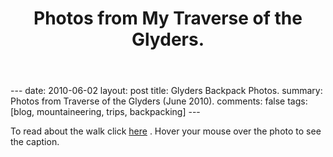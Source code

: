 #+STARTUP: showall indent
#+STARTUP: hidestars
#+OPTIONS: H:2 num:nil tags:nil toc:nil timestamps:nil
#+TITLE: Photos from My Traverse of the Glyders.
#+BEGIN_HTML
---
date: 2010-06-02
layout:  post
title: Glyders Backpack Photos.
summary: Photos from Traverse of the Glyders (June 2010).
comments: false
tags: [blog, mountaineering, trips, backpacking]
---
#+END_HTML

To read about the walk click [[file:traverse-of-the-glyders-from-capel-curig-to-nant-peris.org][here]] . Hover your mouse over the photo to see
the caption.

#+BEGIN_HTML

<div class="thumbnail">
<a class="fancybox-thumb" rel="fancybox-thumb" href="/images/2010-06-glyders/DSCF2166.JPG"
    title="Path behind Joe Brown's shop."> <img src="/images/2010-06-glyders/DSCF2166.JPG" width="200"
         alt="Path behind Joe Brown's shop."></a>
<a class="fancybox-thumb" rel="fancybox-thumb" href="/images/2010-06-glyders/DSCF2167.JPG"
    title="Cefen y Capel from Joe Browns."> <img src="/images/2010-06-glyders/DSCF2167.JPG" width="200"
         alt="Cefen y Capel from Joe Browns."></a>
</div>

<div class="thumbnail">
<a class="fancybox-thumb" rel="fancybox-thumb" href="/images/2010-06-glyders/DSCF2083.JPG"
    title="Snowdon from Capel Curig."> <img src="/images/2010-06-glyders/DSCF2083.JPG" width="200"
         alt="Snowdon from Capel Curig."></a>
<a class="fancybox-thumb" rel="fancybox-thumb" href="/images/2010-06-glyders/DSCF2086.JPG"
    title="Capel Curig from Cefen y Capel."> <img src="/images/2010-06-glyders/DSCF2086.JPG" width="200"
         alt="Capel Curig from Cefen y Capel."></a>
</div>

<div class="thumbnail">
<a class="fancybox-thumb" rel="fancybox-thumb" href="/images/2010-06-glyders/DSCF2090.JPG"
    title="Pen yr Helgi Du from Cefen y Capel."> <img src="/images/2010-06-glyders/DSCF2090.JPG" width="200"
         alt="Pen yr Helgi Du from Cefen y Capel."></a>
<a class="fancybox-thumb" rel="fancybox-thumb" href="/images/2010-06-glyders/DSCF2093.JPG"
    title="Capel Curig and the A5 from Cefen y Capel."> <img src="/images/2010-06-glyders/DSCF2093.JPG" width="200"
         alt="Capel Curig and the A5 from Cefen y Capel."></a>
</div>

<div class="thumbnail">
<a class="fancybox-thumb" rel="fancybox-thumb" href="/images/2010-06-glyders/DSCF2094.JPG"
    title="Y Foel Goch from Cefen y Capel.."> <img src="/images/2010-06-glyders/DSCF2094.JPG" width="200"
         alt="Y Foel Goch from Cefen y Capel.."></a>
<a class="fancybox-thumb" rel="fancybox-thumb" href="/images/2010-06-glyders/DSCF2096.JPG"
    title="Gallt yr Ogof from Cefn y Capel."> <img src="/images/2010-06-glyders/DSCF2096.JPG" width="200"
         alt="Gallt yr Ogof from Cefn y Capel."></a>
</div>

<div class="thumbnail">
<a class="fancybox-thumb" rel="fancybox-thumb" href="/images/2010-06-glyders/DSCF2099.JPG"
    title="Moel Siabod from Cefen y Capel."> <img src="/images/2010-06-glyders/DSCF2099.JPG" width="200"
         alt="Moel Siabod from Cefen y Capel."></a>
<a href="/images/2010-06-glyders/DSCF2101.JPG"
    title="Cwm LLoer from Cefen y Capel."> <img src="/images/2010-06-glyders/DSCF2101.JPG" width="200"
         alt="Cwm LLoer from Cefen y Capel."></a>
</div>

<div class="thumbnail">
<a class="fancybox-thumb" rel="fancybox-thumb" href="/images/2010-06-glyders/DSCF2103.JPG"
    title="Looking back to the A5 from Cefen y Capel."> <img src="/images/2010-06-glyders/DSCF2103.JPG" width="200"
         alt="Looking back to the A5 from Cefen y Capel."></a>
<a class="fancybox-thumb" rel="fancybox-thumb" href="/images/2010-06-glyders/DSCF2104.JPG"
    title="Looking back towards the A5 from Cefen y Capel."> <img src="/images/2010-06-glyders/DSCF2104.JPG" width="200"
         alt="Looking back towards the A5 from Cefen y Capel."></a>
</div>

<div class="thumbnail">
<a class="fancybox-thumb" rel="fancybox-thumb" href="/images/2010-06-glyders/DSCF2105.JPG"
    title="Cnicht and the Moelwyns from Cefen y Capel."> <img src="/images/2010-06-glyders/DSCF2105.JPG" width="200"
         alt="Cnicht and the Moelwyns from Cefen y Capel."></a>
<a class="fancybox-thumb" rel="fancybox-thumb" href="/images/2010-06-glyders/DSCF2106.JPG"
    title="Gallt yr Ogof from Cefen y Capel."> <img src="/images/2010-06-glyders/DSCF2106.JPG" width="200"
         alt="Gallt yr Ogof from Cefen y Capel."></a>
</div>

<div class="thumbnail">
<a class="fancybox-thumb" rel="fancybox-thumb" href="/images/2010-06-glyders/DSCF2107.JPG"
    title="East face of Tryfan."> <img src="/images/2010-06-glyders/DSCF2107.JPG" width="200"
         alt="East face of Tryfan."></a>

<a class="fancybox-thumb" rel="fancybox-thumb" href="/images/2010-06-glyders/DSCF2110.JPG"
    title="Glyder Fach and Bristly Ridge."> <img src="/images/2010-06-glyders/DSCF2110.JPG" width="200"
         alt="Glyder Fach and Bristly Ridge."></a>
</div>

<div class="thumbnail">
<a class="fancybox-thumb" rel="fancybox-thumb" href="/images/2010-06-glyders/DSCF2112.JPG"
    title="Slope up to Y Foel Goch from Gallt yr Ogof."> <img src="/images/2010-06-glyders/DSCF2112.JPG" width="200"
         alt="Slope up to Y Foel Goch from Gallt yr Ogof."></a>
<a class="fancybox-thumb" rel="fancybox-thumb" href="/images/2010-06-glyders/DSCF2113.JPG"
    title="Looking East from Y Foel Goch towards Gallt yr Ogof."> <img src="/images/2010-06-glyders/DSCF2113.JPG" width="200"
         alt="Looking East from Y Foel Goch towards Gallt yr Ogof."></a>
</div>

<div class="thumbnail">
<a class="fancybox-thumb" rel="fancybox-thumb" href="/images/2010-06-glyders/DSCF2114.JPG"
    title="Glyder Fach from summit of Y Foel Goch."> <img src="/images/2010-06-glyders/DSCF2114.JPG" width="200"
         alt="Glyder Fach from summit of Y Foel Goch."></a>
<a class="fancybox-thumb" rel="fancybox-thumb" href="/images/2010-06-glyders/DSCF2119.JPG"
    title="Snowdon from the summit of Y Foel Goch."> <img src="/images/2010-06-glyders/DSCF2119.JPG" width="200"
         alt="Snowdon from the summit of Y Foel Goch."></a>
</div>

<div class="thumbnail">
<a class="fancybox-thumb" rel="fancybox-thumb" href="/images/2010-06-glyders/DSCF2120.JPG"
    title="Glyder fach from Y Foel Goch."> <img src="/images/2010-06-glyders/DSCF2120.JPG" width="200"
         alt="Glyder fach from Y Foel Goch."></a>
<a class="fancybox-thumb" rel="fancybox-thumb" href="/images/2010-06-glyders/DSCF2122.JPG"
    title="Cwm Lloer from Y Foel Goch."> <img src="/images/2010-06-glyders/DSCF2122.JPG" width="200"
         alt="Cwm Lloer from Y Foel Goch."></a>
</div>

<div class="thumbnail">
<a class="fancybox-thumb" rel="fancybox-thumb" href="/images/2010-06-glyders/DSCF2123.JPG"
    title="Looking East from Y Foel Goch."> <img src="/images/2010-06-glyders/DSCF2123.JPG" width="200"
         alt="Looking East from Y Foel Goch."></a>
<a class="fancybox-thumb" rel="fancybox-thumb" href="/images/2010-06-glyders/DSCF2124.JPG"
    title="Llyn Caseg Ffraith and Glyder Fach."> <img src="/images/2010-06-glyders/DSCF2124.JPG" width="200"
         alt="Llyn Caseg Ffraith and Glyder Fach."></a>
</div>

<div class="thumbnail">
<a class="fancybox-thumb" rel="fancybox-thumb" href="/images/2010-06-glyders/DSCF2125.JPG"
    title="Snowdon from Bwlch Caseg Ffraith."> <img src="/images/2010-06-glyders/DSCF2125.JPG" width="200"
         alt="Snowdon from Bwlch Caseg Ffraith."></a>
<a class="fancybox-thumb" rel="fancybox-thumb" href="/images/2010-06-glyders/DSCF2127.JPG"
    title="East face of Tryfan from Bwlch Caseg Ffraith"> <img src="/images/2010-06-glyders/DSCF2127.JPG" width="200"
         alt="East face of Tryfan from Bwlch Caseg Ffraith"></a>
</div>

<div class="thumbnail">
<a class="fancybox-thumb" rel="fancybox-thumb" href="/images/2010-06-glyders/DSCF2130.JPG"
    title="The Cantilever Glyder Fach."> <img src="/images/2010-06-glyders/DSCF2130.JPG" width="200"
         alt="The Cantilever Glyder Fach."></a>
<a class="fancybox-thumb" rel="fancybox-thumb" href="/images/2010-06-glyders/DSCF2132.JPG"
    title="Snowdon and the Castle of the Winds."> <img src="/images/2010-06-glyders/DSCF2132.JPG" width="200"
         alt="Snowdon and the Castle of the Winds."></a>
</div>

<div class="thumbnail">
<a class="fancybox-thumb" rel="fancybox-thumb" href="/images/2010-06-glyders/DSCF2133.JPG"
    title="Snowdon, Glyder Fawr and the Castle of the Winds."> <img src="/images/2010-06-glyders/DSCF2133.JPG" width="200"
         alt="Snowdon, Glyder Fawr and the Castle of the Winds."></a>
<a class="fancybox-thumb" rel="fancybox-thumb" href="/images/2010-06-glyders/DSCF2134.JPG"
    title="Summit of Glyder Fach from Castle of the Winds."> <img src="/images/2010-06-glyders/DSCF2134.JPG" width="200"
         alt="Summit of Glyder Fach from Castle of the Winds."></a>
</div>

<div class="thumbnail">
<a class="fancybox-thumb" rel="fancybox-thumb" href="/images/2010-06-glyders/DSCF2135.JPG"
    title="Pen y Gwyrd from Glyder Fach."> <img src="/images/2010-06-glyders/DSCF2135.JPG" width="200"
         alt="Pen y Gwyrd from Glyder Fach."></a>
<a class="fancybox-thumb" rel="fancybox-thumb" href="/images/2010-06-glyders/DSCF2137.JPG"
    title="Glyder Fawr from Castle of the Winds."> <img src="/images/2010-06-glyders/DSCF2137.JPG" width="200"
         alt="Glyder Fawr from Castle of the Winds."></a>
</div>

<div class="thumbnail">
<a class="fancybox-thumb" rel="fancybox-thumb" href="/images/2010-06-glyders/DSCF2139.JPG"
    title="Castle of the Winds from col between Glyder Fach and Glyder Fawr."> <img src="/images/2010-06-glyders/DSCF2139.JPG" width="200"
         alt="Castle of the Winds from col between Glyder Fach and Glyder Fawr."></a>
<a class="fancybox-thumb" rel="fancybox-thumb" href="/images/2010-06-glyders/DSCF2140.JPG"
    title="Cwm Cneifon."> <img src="/images/2010-06-glyders/DSCF2140.JPG" width="200"
         alt="Cwm Cneifon."></a>
</div>

<div class="thumbnail">
<a class="fancybox-thumb" rel="fancybox-thumb" href="/images/2010-06-glyders/DSCF2141.JPG"
    title="Nant Ffrancon from Glyder Fawr."> <img src="/images/2010-06-glyders/DSCF2141.JPG" width="200"
         alt="Nant Ffrancon from Glyder Fawr."></a>
<a class="fancybox-thumb" rel="fancybox-thumb" href="/images/2010-06-glyders/DSCF2144.JPG"
    title="Glyder Fach from Glyder Fawr."> <img src="/images/2010-06-glyders/DSCF2144.JPG" width="200"
         alt="Glyder Fach from Glyder Fawr."></a>
</div>

<div class="thumbnail">
<a class="fancybox-thumb" rel="fancybox-thumb" href="/images/2010-06-glyders/DSCF2145.JPG"
    title="Y Garn from Glyder Fawr."> <img src="/images/2010-06-glyders/DSCF2145.JPG" width="200"
         alt="Y Garn from Glyder Fawr."></a>
<a class="fancybox-thumb" rel="fancybox-thumb" href="/images/2010-06-glyders/DSCF2147.JPG"
    title="Glyder Fawr from Llyn y Cwn."> <img src="/images/2010-06-glyders/DSCF2147.JPG" width="200"
         alt="Glyder Fawr from Llyn y Cwn."></a>
</div>

<div class="thumbnail">
<a class="fancybox-thumb" rel="fancybox-thumb" href="/images/2010-06-glyders/DSCF2148.JPG"
    title="Path down to Llanberis path from Llyn y Cwn."> <img src="/images/2010-06-glyders/DSCF2148.JPG" width="200"
         alt="Path down to Llanberis path from Llyn y Cwn."></a>
<a class="fancybox-thumb" rel="fancybox-thumb" href="/images/2010-06-glyders/DSCF2150.JPG"
    title="Llyn Peris seen from descent of Glyder Fawr."> <img src="/images/2010-06-glyders/DSCF2150.JPG" width="200"
         alt="Llyn Peris seen from descent of Glyder Fawr."></a>
</div>

<div class="thumbnail">
<a class="fancybox-thumb" rel="fancybox-thumb" href="/images/2010-06-glyders/DSCF2152.JPG"
    title="Metal bridge just above Gwastadant."> <img src="/images/2010-06-glyders/DSCF2152.JPG" width="200"
         alt="Metal bridge just above Gwastadant."></a>
<a class="fancybox-thumb" rel="fancybox-thumb" href="/images/2010-06-glyders/DSCF2162.JPG"
    title="Bryn Tyrch."> <img src="/images/2010-06-glyders/DSCF2162.JPG" width="200"
         alt="Bryn Tyrch."></a>
</div>


#+END_HTML
